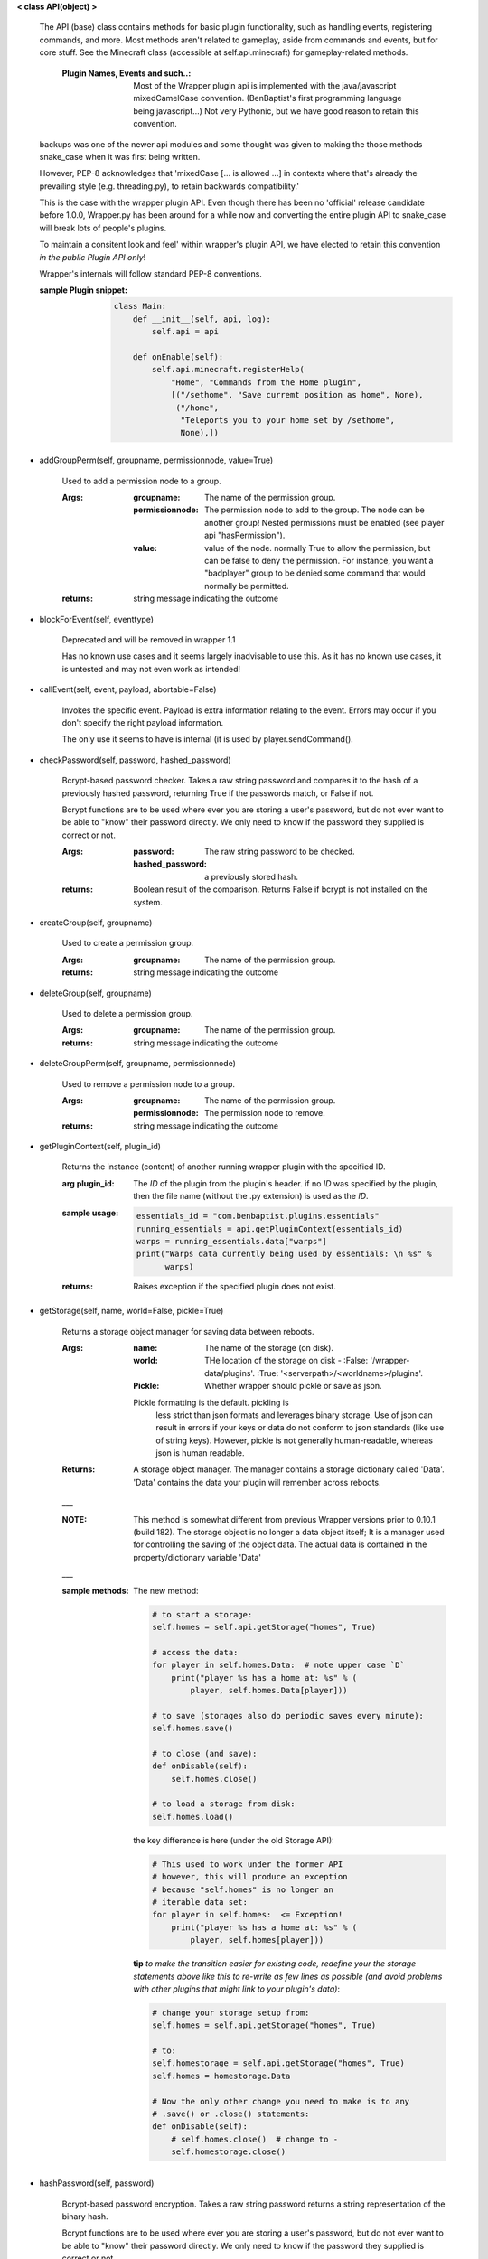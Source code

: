
**< class API(object) >**

    The API (base) class contains methods for basic plugin functionality,
    such as handling events, registering commands, and more. Most
    methods aren't related to gameplay, aside from commands and
    events, but for core stuff. See the Minecraft class (accessible
    at self.api.minecraft) for gameplay-related methods.

        :Plugin Names, Events and such..: Most of the Wrapper plugin
         api is implemented with the java/javascript mixedCamelCase
         convention. (BenBaptist's first programming language being
         javascript...)  Not very Pythonic, but we have good reason
         to retain this convention.

    backups was one of the newer api modules and some thought was given
    to making the those methods snake_case when it was first being written.

    However, PEP-8 acknowledges that 'mixedCase [... is allowed
    ...] in contexts where that's already the prevailing style
    (e.g. threading.py), to retain backwards compatibility.'

    This is the case with the wrapper plugin API.  Even though
    there has been no 'official' release candidate before 1.0.0,
    Wrapper.py has been around for a while now and converting
    the entire plugin API to snake_case will break lots of people's
    plugins.

    To maintain a consitent'look and feel' within wrapper's plugin
    API, we have elected to retain this convention *in the*
    *public Plugin API only*!

    Wrapper's internals will follow standard PEP-8 conventions.

    :sample Plugin snippet:

        .. code:: python

            class Main:
                def __init__(self, api, log):
                    self.api = api

                def onEnable(self):
                    self.api.minecraft.registerHelp(
                        "Home", "Commands from the Home plugin",
                        [("/sethome", "Save curremt position as home", None),
                         ("/home",
                          "Teleports you to your home set by /sethome",
                          None),])
        ..

    
-  addGroupPerm(self, groupname, permissionnode, value=True)

        Used to add a permission node to a group.

        :Args:
            :groupname: The name of the permission group.

            :permissionnode: The permission node to add to the group.
             The node can be another group!  Nested permissions must be
             enabled (see player api "hasPermission").

            :value: value of the node.  normally True to allow the
             permission, but can be false to deny the permission. For
             instance, you want a "badplayer" group to be denied some
             command that would normally be permitted.

        :returns:  string message indicating the outcome

        
-  blockForEvent(self, eventtype)

        Deprecated and will be removed in wrapper 1.1

        Has no known use cases and it seems largely inadvisable to use this.
        As it has no known use cases, it is untested and may not even work
        as intended!

        
-  callEvent(self, event, payload, abortable=False)

        Invokes the specific event. Payload is extra information
        relating to the event. Errors may occur if you don't specify
        the right payload information.

        The only use it seems to have is internal (it is used by
        player.sendCommand().

        
-  checkPassword(self, password, hashed_password)

        Bcrypt-based password checker.  Takes a raw string password and
        compares it to the hash of a previously hashed password, returning True
        if the passwords match, or False if not.

        Bcrypt functions are to be used where ever you are storing a user's
        password, but do not ever want to be able to "know" their password
        directly.  We only need to know if the password they supplied is
        correct or not.

        :Args:
            :password: The raw string password to be checked.
            :hashed_password: a previously stored hash.

        :returns: Boolean result of the comparison.  Returns
         False if bcrypt is not installed on the system.
        
-  createGroup(self, groupname)

        Used to create a permission group.

        :Args:
            :groupname: The name of the permission group.


        :returns:  string message indicating the outcome

        
-  deleteGroup(self, groupname)

        Used to delete a permission group.

        :Args:
            :groupname: The name of the permission group.


        :returns:  string message indicating the outcome

        
-  deleteGroupPerm(self, groupname, permissionnode)

        Used to remove a permission node to a group.

        :Args:
            :groupname: The name of the permission group.

            :permissionnode: The permission node to remove.

        :returns:  string message indicating the outcome

        
-  getPluginContext(self, plugin_id)

        Returns the instance (content) of another running wrapper
        plugin with the specified ID.

        :arg plugin_id:  The `ID` of the plugin from the plugin's header.
         if no `ID` was specified by the plugin, then the file name
         (without the .py extension) is used as the `ID`.

        :sample usage:

            .. code:: python

                essentials_id = "com.benbaptist.plugins.essentials"
                running_essentials = api.getPluginContext(essentials_id)
                warps = running_essentials.data["warps"]
                print("Warps data currently being used by essentials: \n %s" %
                      warps)
            ..

        :returns:  Raises exception if the specified plugin does not exist.

        
-  getStorage(self, name, world=False, pickle=True)

        Returns a storage object manager for saving data between reboots.

        :Args:
            :name:  The name of the storage (on disk).
            :world:  THe location of the storage on disk -
                :False: '/wrapper-data/plugins'.
                :True: '<serverpath>/<worldname>/plugins'.
            :Pickle:  Whether wrapper should pickle or save as json.

            Pickle formatting is the default. pickling is
             less strict than json formats and leverages binary storage.
             Use of json can result in errors if your keys or data do not
             conform to json standards (like use of string keys).  However,
             pickle is not generally human-readable, whereas json is human
             readable.

        :Returns: A storage object manager.  The manager contains a
         storage dictionary called 'Data'. 'Data' contains the
         data your plugin will remember across reboots.
        ___

        :NOTE: This method is somewhat different from previous Wrapper
         versions prior to 0.10.1 (build 182).  The storage object is
         no longer a data object itself; It is a manager used for
         controlling the saving of the object data.  The actual data
         is contained in the property/dictionary variable 'Data'

        ___

        :sample methods:

            The new method:

            .. code:: python

                # to start a storage:
                self.homes = self.api.getStorage("homes", True)

                # access the data:
                for player in self.homes.Data:  # note upper case `D`
                    print("player %s has a home at: %s" % (
                        player, self.homes.Data[player]))

                # to save (storages also do periodic saves every minute):
                self.homes.save()

                # to close (and save):
                def onDisable(self):
                    self.homes.close()

                # to load a storage from disk:
                self.homes.load()
            ..

            the key difference is here (under the old Storage API):

            .. code:: python

                # This used to work under the former API
                # however, this will produce an exception
                # because "self.homes" is no longer an
                # iterable data set:
                for player in self.homes:  <= Exception!
                    print("player %s has a home at: %s" % (
                        player, self.homes[player]))
            ..

            **tip**
            *to make the transition easier for existing code, redefine
            your the storage statements above like this to re-write as
            few lines as possible (and avoid problems with other
            plugins that might link to your plugin's data)*:

            .. code:: python

                # change your storage setup from:
                self.homes = self.api.getStorage("homes", True)

                # to:
                self.homestorage = self.api.getStorage("homes", True)
                self.homes = homestorage.Data

                # Now the only other change you need to make is to any
                # .save() or .close() statements:
                def onDisable(self):
                    # self.homes.close()  # change to -
                    self.homestorage.close()
            ..

        
-  hashPassword(self, password)

        Bcrypt-based password encryption.  Takes a raw string password
        returns a string representation of the binary hash.

        Bcrypt functions are to be used where ever you are storing a user's
        password, but do not ever want to be able to "know" their password
        directly.  We only need to know if the password they supplied is
        correct or not.

        :Args:
            :password: The raw string password to be encrypted.

        :returns: a string representation of the encrypted data.  Returns
         False if bcrypt is not installed on the system.

        
-  registerCommand(self, command, callback, permission=None)

        This registers a command that, when entered by the Minecraft
        client, will execute `callback(player, args)`. permission is
        an optional attribute if you want your command to only be
        executable if the player has a specified permission node.

        :Args:
            :command:  The command the client enters (without the
             slash).  using a slash will mean two slashes will have
             to be typed (e.g. "/region" means the user must type "//region".

            :callback:  The plugin method you want to call when the
             command is typed. Expected arguments that will be returned
             to your function will be: 1) the player  object, 2) a list
             of the arguments (words after the command, stripped of
             whitespace).

            :permission:  A string item of your choosing, such as
             "essentials.home".  Can be (type) None to require no
             permission.  (See also `api.registerPermission` for another
             way to set permission defaults.)

        :sample usage:

            .. code:: python

                self.api.registerCommand("home", self._home, None)
            ..

        :returns:  None/Nothing

        
-  registerEvent(self, eventname, callback)

        Register an event and a callback function. See
         https://github.com/benbaptist/minecraft-wrapper/blob/development/documentation/events.rst
         for a list of events.

        :Args:
            :eventname:  A text name from the list of built-in events,
             for example, "player.place".
            :callback: the plugin method you want to be called when the
             event occurs. The contents of the payload that is passed
             back to your method varies between events.

        :returns:  None/Nothing

        
-  registerHelp(self, groupname, summary, commands)

        Used to create a help group for the /help command.

        :Args:
            :groupname: The name of the help group (usually the plugin
             name). The groupname is the name you'll see in the list
             when you run '/help'.

            :summary: The text that you'll see next next to the help
             group's name.

            :commands: a list of tuples in the following example format;

                .. code:: python

                    [("/command <argument>, [optional_argument]", "description", "permission.node"),
                    ("/summon <EntityName> [x] [y] [z]", "Summons an entity", None),
                    ("/suicide", "Kills you - beware of losing your stuff!", "essentials.suicide")]
                ..

        :returns:  None/Nothing

        
-  registerPermission(self, permission=None, value=False)

        Used to set a default for a specific permission node.

        Note: *You do not need to run this function unless you want*
        *certain permission nodes to be granted by default.*
        *i.e., 'essentials.list' should be on by default, so players*
        *can run /list without having any permissions*

        :Args:
            :permission:  String argument for the permission node; e.g.
             "essentials.list"
            :value:  Set to True to make a permission default to True.

        :returns:  None/Nothing

        
-  resetGroups(self)

        resets group data (removes all permission groups).

        :returns:  nothing

        
-  resetUsers(self)

        resets all user data (removes all permissions from all users).

        :returns:  nothing

        
-  sendAlerts(self, message, group="wrapper", blocking=False)

        Used to send alerts outside of wrapper (email, for instance).

        :Args:
            :message: The message to be sent to the servers configured
             and listed in the wrapper.propertues ["Alerts"]["servers"]
             list.
            :group: message will be sent to each of the emails/servers
             listed that have the matching "group" in
             wrapper.properties.json["Alerts"]["servers"][<serverindex>]["group"]
            :blocking: if True, runs non-daemonized and holds up continued
             wrapper execution until sending is complete.  You would want this
             set to False normally when dealing with players.  However, at an
             'onDisable' plugin event, or anywhere else wrapper execution may end
             abruptly, blocking may be advisble to ensure the emails finish.

        :returns:  None/Nothing

        
-  sendEmail(self, message, recipients, subject, group="wrapper", blocking=False)

        Use group email server settings to email a specified set of recipients
        (independent of alerts settings or enablement).

        :Args:
            :message: The message content to be emailed (text/string).
            :recipients: list of email addresses, type=list (even if only one)
            :subject: plain text
            :group: message will be sent using the settings in the matching
             "group" in wrapper.properties.json["Alerts"]["servers"][<serverindex>]["group"]
            :blocking: if True, runs non-daemonized and holds up continued
             wrapper execution until sending is complete.  You would want this
             set to False normally when dealing with players.  However, at an
             'onDisable' plugin event, or anywhere else wrapper execution may end
             abruptly, blocking may be advisble to ensure the emails finish.

        :returns:  None/Nothing

        
-  wrapperHalt(self)

        Shuts wrapper down entirely.  To use this as a wrapper-restart
        method, use some code like this in a shell file to start
        wrapper (Linux example).  This code will restart wrapper
        after every shutdown until the console user ends it with CTRL-C.

        .. caution::
            (using CTRL-C will allow Wrapper.py to close gracefully,
            saving it's Storages, and shutting down plugins. Don't use
            CTRL-Z unless absolutely necessary!)
        ..

        :./start.sh:


            .. code:: bash

                    #! bin/bash
                    function finish() {
                      echo "Stopped startup script!"
                      read -p "Press [Enter] key to continue..."
                      exit
                    }

                    trap finish SIGINT SIGTERM SIGQUIT

                    while true; do
                      cd "/home/wrapper/"
                      python Wrapper.py
                      sleep 1
                    done
            ..

        
-  wrapper_version(self)

        A property to determine wrapper's version information

        :return: major: int, minor: int, patch: int , release type: str

            :Release type: will be one of:
             - `experimental` (alpha/beta)
             - `development` (rc)
             - `master` (final)

        